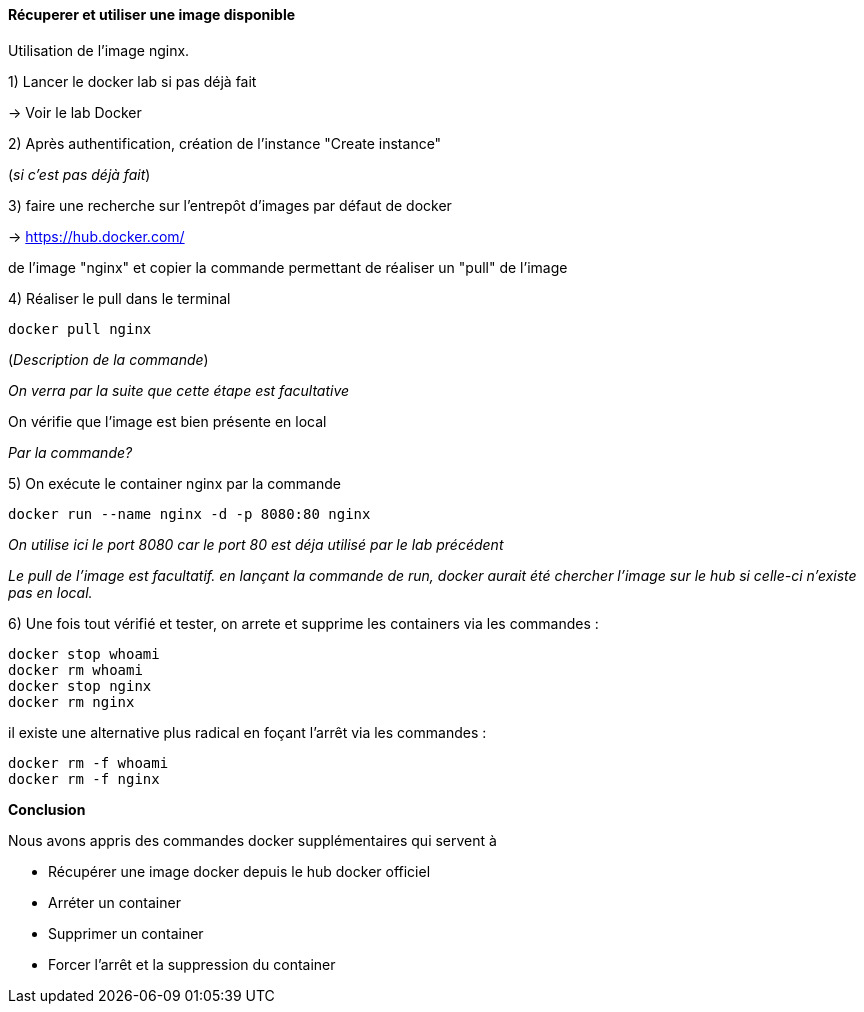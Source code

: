 ==== Récuperer et utiliser une image disponible

Utilisation de l'image nginx.

1) Lancer le docker lab si pas déjà fait

-> [#lab-docker]#Voir le lab Docker#

2) Après authentification, création de l'instance "Create instance"

(__si c'est pas déjà fait__)

3) faire une recherche sur l'entrepôt d'images par défaut de docker

-> https://hub.docker.com/

de l'image "nginx" et copier la commande permettant de réaliser un "pull" de l'image

4) Réaliser le pull dans le terminal

[source,console]
----
docker pull nginx
----

(_Description de la commande_)

_On verra par la suite que cette étape est facultative_

On vérifie que l'image est bien présente en local

_Par la commande?_

5) On exécute le container nginx par la commande

[source,console]
----
docker run --name nginx -d -p 8080:80 nginx
----

_On utilise ici le port 8080 car le port 80 est déja utilisé par le lab précédent_

_Le pull de l'image est facultatif. en lançant la commande de run, docker aurait été chercher l'image sur le hub si celle-ci n'existe pas en local._

6) Une fois tout vérifié et tester, on arrete et supprime les containers via les commandes :

[source,console]
----
docker stop whoami
docker rm whoami
docker stop nginx
docker rm nginx
----

il existe une alternative plus radical en foçant l'arrêt via les commandes :

[source,console]
----
docker rm -f whoami
docker rm -f nginx
----

*Conclusion*

Nous avons appris des commandes docker supplémentaires qui servent à

* Récupérer une image docker depuis le hub docker officiel
* Arréter un container
* Supprimer un container
* Forcer l'arrêt et la suppression du container